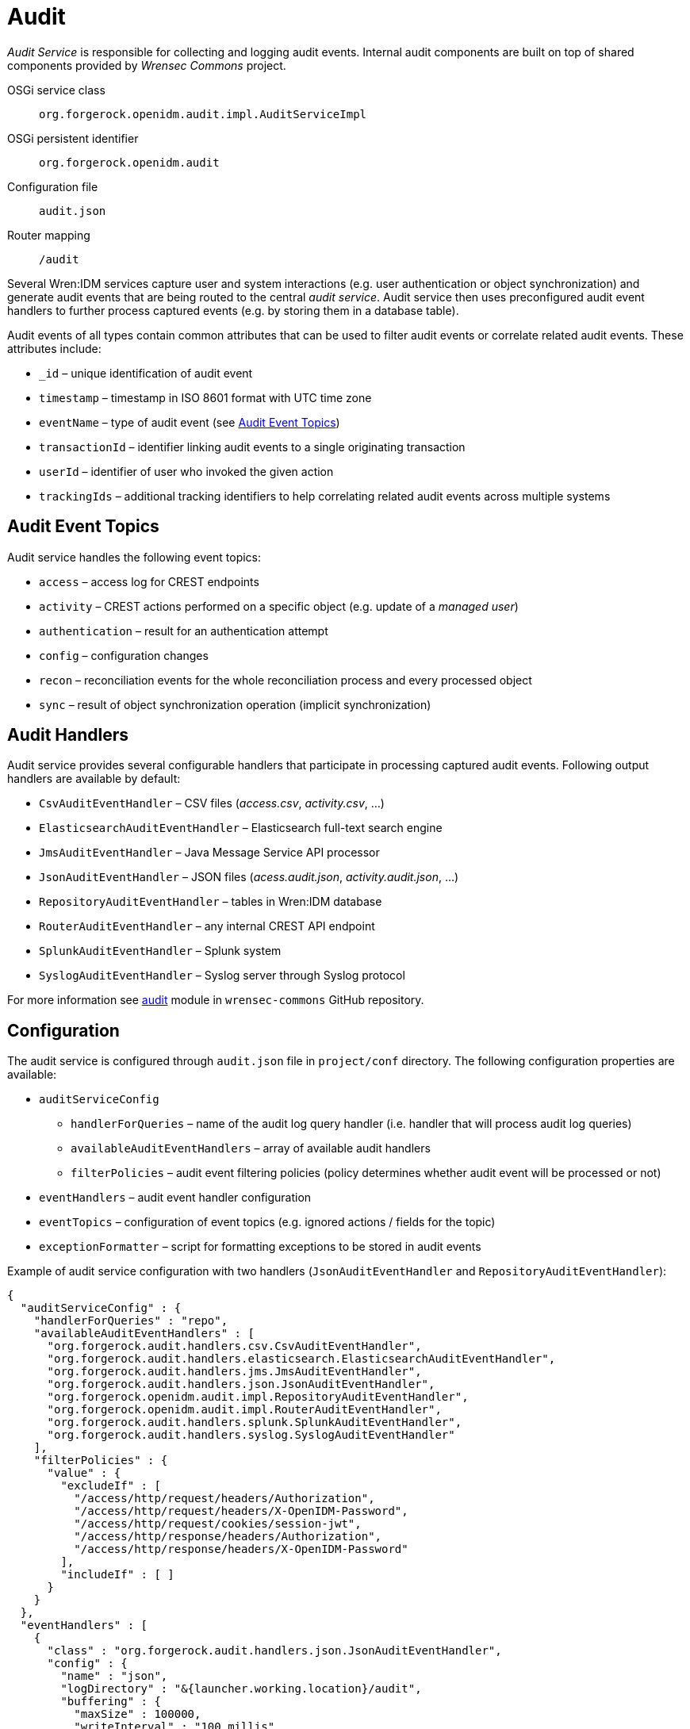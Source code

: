 = Audit

_Audit Service_ is responsible for collecting and logging audit events.
Internal audit components are built on top of shared components provided by _Wrensec Commons_ project.

OSGi service class:: `org.forgerock.openidm.audit.impl.AuditServiceImpl`
OSGi persistent identifier:: `org.forgerock.openidm.audit`
Configuration file:: `audit.json`
Router mapping:: `/audit`

Several Wren:IDM services capture user and system interactions (e.g. user authentication or object synchronization) and generate audit events that are being routed to the central _audit service_.
Audit service then uses preconfigured audit event handlers to further process captured events (e.g. by storing them in a database table).

Audit events of all types contain common attributes that can be used to filter audit events or correlate related audit events.
These attributes include:

* `_id` – unique identification of audit event
* `timestamp` – timestamp in ISO 8601 format with UTC time zone
* `eventName` – type of audit event (see <<audit-event-topics>>)
* `transactionId` – identifier linking audit events to a single originating transaction
* `userId` – identifier of user who invoked the given action
* `trackingIds` – additional tracking identifiers to help correlating related audit events across multiple systems


[[audit-event-topics]]
== Audit Event Topics

Audit service handles the following event topics:

* `access` – access log for CREST endpoints
* `activity` – CREST actions performed on a specific object (e.g. update of a _managed user_)
* `authentication` – result for an authentication attempt
* `config` – configuration changes
* `recon` – reconciliation events for the whole reconciliation process and every processed object
* `sync` – result of object synchronization operation (implicit synchronization)


== Audit Handlers

Audit service provides several configurable handlers that participate in processing captured audit events.
Following output handlers are available by default:

* `CsvAuditEventHandler` – CSV files (_access.csv_, _activity.csv_, ...)
* `ElasticsearchAuditEventHandler` – Elasticsearch full-text search engine
* `JmsAuditEventHandler` – Java Message Service API processor
* `JsonAuditEventHandler` – JSON files (_acess.audit.json_, _activity.audit.json_, ...)
* `RepositoryAuditEventHandler` – tables in Wren:IDM database
* `RouterAuditEventHandler` – any internal CREST API endpoint
* `SplunkAuditEventHandler` – Splunk system
* `SyslogAuditEventHandler` – Syslog server through Syslog protocol

For more information see https://github.com/WrenSecurity/wrensec-commons/tree/7a02d7913209021304a93f12793010c20bd58375/audit[audit^] module in `wrensec-commons` GitHub repository.


== Configuration

The audit service is configured through `audit.json` file in `project/conf` directory.
The following configuration properties are available:

* `auditServiceConfig`
** `handlerForQueries` – name of the audit log query handler (i.e. handler that will process audit log queries)
** `availableAuditEventHandlers` – array of available audit handlers
** `filterPolicies` – audit event filtering policies (policy determines whether audit event will be processed or not)
* `eventHandlers` – audit event handler configuration
* `eventTopics` – configuration of event topics (e.g. ignored actions / fields for the topic)
* `exceptionFormatter` – script for formatting exceptions to be stored in audit events

Example of audit service configuration with two handlers (`JsonAuditEventHandler` and `RepositoryAuditEventHandler`):

[source,json]
----
{
  "auditServiceConfig" : {
    "handlerForQueries" : "repo",
    "availableAuditEventHandlers" : [
      "org.forgerock.audit.handlers.csv.CsvAuditEventHandler",
      "org.forgerock.audit.handlers.elasticsearch.ElasticsearchAuditEventHandler",
      "org.forgerock.audit.handlers.jms.JmsAuditEventHandler",
      "org.forgerock.audit.handlers.json.JsonAuditEventHandler",
      "org.forgerock.openidm.audit.impl.RepositoryAuditEventHandler",
      "org.forgerock.openidm.audit.impl.RouterAuditEventHandler",
      "org.forgerock.audit.handlers.splunk.SplunkAuditEventHandler",
      "org.forgerock.audit.handlers.syslog.SyslogAuditEventHandler"
    ],
    "filterPolicies" : {
      "value" : {
        "excludeIf" : [
          "/access/http/request/headers/Authorization",
          "/access/http/request/headers/X-OpenIDM-Password",
          "/access/http/request/cookies/session-jwt",
          "/access/http/response/headers/Authorization",
          "/access/http/response/headers/X-OpenIDM-Password"
        ],
        "includeIf" : [ ]
      }
    }
  },
  "eventHandlers" : [
    {
      "class" : "org.forgerock.audit.handlers.json.JsonAuditEventHandler",
      "config" : {
        "name" : "json",
        "logDirectory" : "&{launcher.working.location}/audit",
        "buffering" : {
          "maxSize" : 100000,
          "writeInterval" : "100 millis"
        },
        "topics" : [
          "access",
          "activity",
          "recon",
          "sync",
          "authentication",
          "config"
        ]
      }
    },
    {
      "class" : "org.forgerock.openidm.audit.impl.RepositoryAuditEventHandler",
      "config" : {
        "name" : "repo",
        "topics" : [
          "access",
          "activity",
          "recon",
          "sync",
          "authentication",
          "config"
        ]
      }
    }
  ],
  "eventTopics" : {
    "config" : {
      "filter" : {
        "actions" : [
          "create",
          "update",
          "delete",
          "patch",
          "action"
        ]
      }
    },
    "activity" : {
      "filter" : {
        "actions" : [
          "create",
          "update",
          "delete",
          "patch",
          "action"
        ]
      },
      "watchedFields" : [ ],
      "passwordFields" : [
        "password"
      ]
    }
  },
  "exceptionFormatter" : {
    "type" : "text/javascript",
    "file" : "bin/defaults/script/audit/stacktraceFormatter.js"
  }
}
----

With the preceding configuration audit event logs will be stored in the Wren:IDM database and also in the JSON files (located in `audit` directory).
